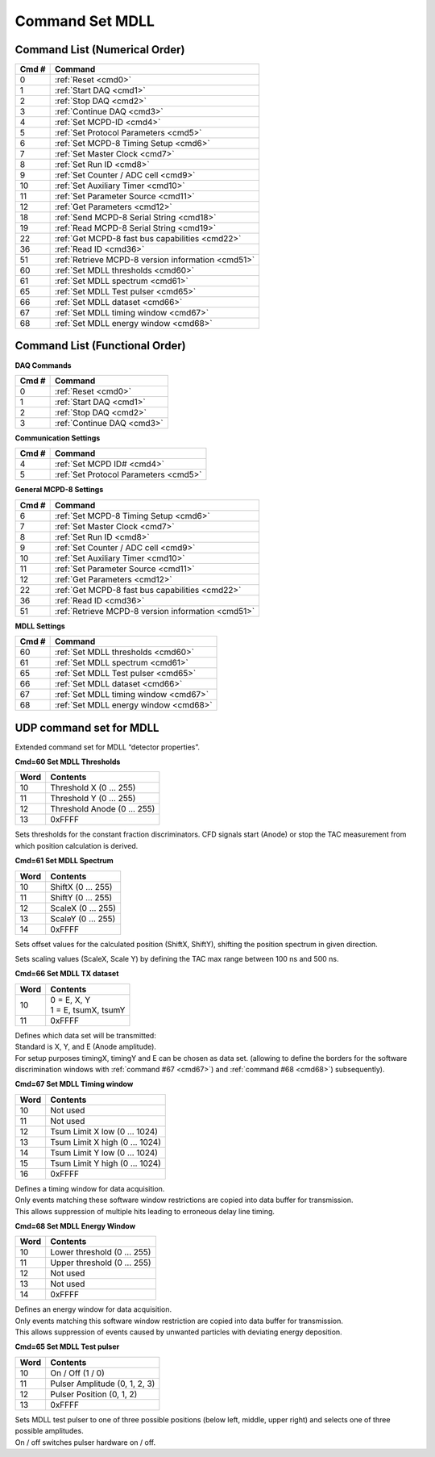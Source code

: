Command Set MDLL
================

Command List (Numerical Order)
------------------------------

========= ========================================
**Cmd #** **Command**
========= ========================================
 0        :ref:`Reset <cmd0>`
 1        :ref:`Start DAQ <cmd1>`
 2        :ref:`Stop DAQ <cmd2>`
 3        :ref:`Continue DAQ <cmd3>`
 4        :ref:`Set MCPD-ID <cmd4>`
 5        :ref:`Set Protocol Parameters <cmd5>`
 6        :ref:`Set MCPD-8 Timing Setup <cmd6>`
 7        :ref:`Set Master Clock <cmd7>`
 8        :ref:`Set Run ID <cmd8>`
 9        :ref:`Set Counter / ADC cell <cmd9>`
 10       :ref:`Set Auxiliary Timer <cmd10>`
 11       :ref:`Set Parameter Source <cmd11>`
 12       :ref:`Get Parameters <cmd12>`
 18       :ref:`Send MCPD-8 Serial String <cmd18>`
 19       :ref:`Read MCPD-8 Serial String <cmd19>`
 22       :ref:`Get MCPD-8 fast bus capabilities <cmd22>`
 36       :ref:`Read ID <cmd36>`
 51       :ref:`Retrieve MCPD-8 version information <cmd51>`
 60       :ref:`Set MDLL thresholds <cmd60>`
 61       :ref:`Set MDLL spectrum <cmd61>`
 65       :ref:`Set MDLL Test pulser <cmd65>`
 66       :ref:`Set MDLL dataset <cmd66>`
 67       :ref:`Set MDLL timing window <cmd67>`
 68       :ref:`Set MDLL energy window <cmd68>`
========= ========================================

Command List (Functional Order)
-------------------------------

**DAQ Commands**

========= ========================================
**Cmd #** **Command**
========= ========================================
0         :ref:`Reset <cmd0>`
1         :ref:`Start DAQ <cmd1>`
2         :ref:`Stop DAQ <cmd2>`
3         :ref:`Continue DAQ <cmd3>`
========= ========================================

**Communication Settings**

========= ===============================================
**Cmd #** **Command**
========= ===============================================
4         :ref:`Set MCPD ID# <cmd4>`
5         :ref:`Set Protocol Parameters <cmd5>`
========= ===============================================

**General MCPD-8 Settings**

========= ========================================
**Cmd #** **Command**
========= ========================================
6         :ref:`Set MCPD-8 Timing Setup <cmd6>`
7         :ref:`Set Master Clock <cmd7>`
8         :ref:`Set Run ID <cmd8>`
9         :ref:`Set Counter / ADC cell <cmd9>`
10        :ref:`Set Auxiliary Timer <cmd10>`
11        :ref:`Set Parameter Source <cmd11>`
12        :ref:`Get Parameters <cmd12>`
22        :ref:`Get MCPD-8 fast bus capabilities <cmd22>`
36        :ref:`Read ID <cmd36>`
51        :ref:`Retrieve MCPD-8 version information <cmd51>`
========= ========================================

**MDLL Settings**

========= ========================================
**Cmd #** **Command**
========= ========================================
 60       :ref:`Set MDLL thresholds <cmd60>`
 61       :ref:`Set MDLL spectrum <cmd61>`
 65       :ref:`Set MDLL Test pulser <cmd65>`
 66       :ref:`Set MDLL dataset <cmd66>`
 67       :ref:`Set MDLL timing window <cmd67>`
 68       :ref:`Set MDLL energy window <cmd68>`
========= ========================================

UDP command set for MDLL
------------------------

Extended command set for MDLL “detector properties”.

**Cmd=60 Set MDLL Thresholds**

.. table::
    :name: cmd60

    ======== ============================
    **Word** **Contents**
    ======== ============================
    10       Threshold X (0 … 255)
    11       Threshold Y (0 … 255)
    12       Threshold Anode (0 … 255)
    13       0xFFFF
    ======== ============================

Sets thresholds for the constant fraction discriminators. CFD signals start
(Anode) or stop the TAC measurement from which position calculation is derived.

**Cmd=61 Set MDLL Spectrum**

.. table::
    :name: cmd61

    ======== ============================
    **Word** **Contents**
    ======== ============================
    10       ShiftX (0 … 255)
    11       ShiftY (0 … 255)
    12       ScaleX (0 … 255)
    13       ScaleY (0 … 255)
    14       0xFFFF
    ======== ============================

Sets offset values for the calculated position (ShiftX, ShiftY), shifting the
position spectrum in given direction.

Sets scaling values (ScaleX, Scale Y) by defining the TAC max range between
100 ns and 500 ns.

**Cmd=66 Set MDLL TX dataset**

.. table::
    :name: cmd66

    ======== ============================
    **Word** **Contents**
    ======== ============================
    10       | 0 = E, X, Y
             | 1 = E, tsumX, tsumY
    11       0xFFFF
    ======== ============================

| Defines which data set will be transmitted:
| Standard is X, Y, and E (Anode amplitude).
| For setup purposes timingX, timingY and E can be chosen as data set.
  (allowing to define the borders for the software discrimination windows with
  :ref:`command #67 <cmd67>`) and :ref:`command #68 <cmd68>`) subsequently).

**Cmd=67 Set MDLL Timing window**

.. table::
    :name: cmd67

    ======== ============================
    **Word** **Contents**
    ======== ============================
    10       Not used
    11       Not used
    12       Tsum Limit X low (0 … 1024)
    13       Tsum Limit X high (0 … 1024)
    14       Tsum Limit Y low (0 … 1024)
    15       Tsum Limit Y high (0 … 1024)
    16       0xFFFF
    ======== ============================

| Defines a timing window for data acquisition.
| Only events matching these software window restrictions are copied into data
  buffer for transmission.
| This allows suppression of multiple hits leading to erroneous delay line timing.

**Cmd=68 Set MDLL Energy Window**

.. table::
    :name: cmd68

    ======== ============================
    **Word** **Contents**
    ======== ============================
    10       Lower threshold (0 … 255)
    11       Upper threshold (0 … 255)
    12       Not used
    13       Not used
    14       0xFFFF
    ======== ============================

| Defines an energy window for data acquisition.
| Only events matching this software window restriction are copied into data
  buffer for transmission.
| This allows suppression of events caused by unwanted particles with deviating
  energy deposition.

**Cmd=65 Set MDLL Test pulser**

.. table::
    :name: cmd65

    ======== ============================
    **Word** **Contents**
    ======== ============================
    10       On / Off (1 / 0)
    11       Pulser Amplitude (0, 1, 2, 3)
    12       Pulser Position (0, 1, 2)
    13       0xFFFF
    ======== ============================

| Sets MDLL test pulser to one of three possible positions (below left, middle,
  upper right) and selects one of three possible amplitudes.
| On / off switches pulser hardware on / off.
